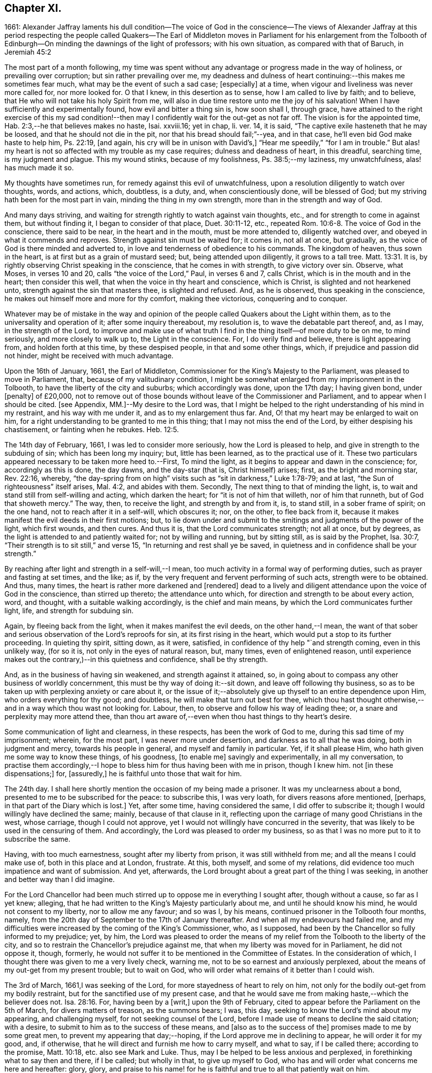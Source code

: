 == Chapter XI.

1661:
Alexander Jaffray laments his dull condition--The voice of God in the conscience--The
views of Alexander Jaffray at this period respecting the people called Quakers--The
Earl of Middleton moves in Parliament for his enlargement from the Tolbooth of
Edinburgh--On minding the dawnings of the light of professors;
with his own situation, as compared with that of Baruch, in Jeremiah 45:2

The most part of a month following,
my time was spent without any advantage or progress made in the way of holiness,
or prevailing over corruption; but sin rather prevailing over me,
my deadness and dulness of heart continuing:--this makes me sometimes fear much,
what may be the event of such a sad case; +++[+++especially]
at a time, when vigour and liveliness was never more called for, nor more looked for.
O that I knew, in this desertion as to sense, how I am called to live by faith;
and to believe, that He who will not take his holy Spirit from me,
will also in due time restore unto me the joy of his salvation!
When I have sufficiently and experimentally found, how evil and bitter a thing sin is,
how soon shall I, through grace,
have attained to the right exercise of this my sad condition!--then
may I confidently wait for the out-get as not far off.
The vision is for the appointed time, Hab. 2:3,--he that believes makes no haste,
Isai.
xxviii.16; yet in chap, li.
ver. 14, it is said, "`The captive exile hasteneth that he may be loosed,
and that he should not die in the pit, nor that his bread should fail;`"--yea,
and in that case, he`'ll even bid God make haste to help him, Ps. 22:19, +++[+++and again,
his cry will be in unison with David`'s,]
"`Hear me speedily,`" "`for I am in trouble.`"
But alas! my heart is not so affected with my trouble as my case requires;
dulness and deadness of heart, in this dreadful, searching time,
is my judgment and plague.
This my wound stinks, because of my foolishness, Ps. 38:5;--my laziness,
my unwatchfulness, alas! has much made it so.

My thoughts have sometimes run, for remedy against this evil of unwatchfulness,
upon a resolution diligently to watch over thoughts, words, and actions, which,
doubtless, is a duty, and, when conscientiously done, will be blessed of God;
but my striving hath been for the most part in vain,
minding the thing in my own strength, more than in the strength and way of God.

And many days striving, and waiting for strength rightly to watch against vain thoughts,
etc., and for strength to come in against them, but without finding it,
I began to consider of that place, Duet. 30:11-12, etc.,
repeated Rom. 10:6-8. The voice of God in the conscience, there said to be near,
in the heart and in the mouth, must be more attended to, diligently watched over,
and obeyed in what it commends and reproves.
Strength against sin must be waited for; it comes in, not all at once, but gradually,
as the voice of God is there minded and adverted to,
in love and tenderness of obedience to his commands.
The kingdom of heaven, thus sown in the heart,
is at first but as a grain of mustard seed; but, being attended upon diligently,
it grows to a tall tree. Matt. 13:31.
It is, by rightly observing Christ speaking in the conscience,
that he comes in with strength, to give victory over sin.
Observe, what Moses, in verses 10 and 20, calls "`the voice of the Lord,`" Paul,
in verses 6 and 7, calls Christ, which is in the mouth and in the heart;
then consider this well, that when the voice in thy heart and conscience,
which is Christ, is slighted and not hearkened unto,
strength against the sin that masters thee, is slighted and refused.
And, as he is observed, thus speaking in the conscience,
he makes out himself more and more for thy comfort, making thee victorious,
conquering and to conquer.

Whatever may be of mistake in the way and opinion of the
people called Quakers about the Light within them,
as to the universality and operation of it; after some inquiry thereabout,
my resolution is, to wave the debatable part thereof, and, as I may,
in the strength of the Lord,
to improve and make use of what truth I find in the
thing itself--of more duty to be on me,
to mind seriously, and more closely to walk up to, the Light in the conscience.
For, I do verily find and believe, there is light appearing from,
and holden forth at this time, by these despised people, in that and some other things,
which, if prejudice and passion did not hinder, might be received with much advantage.

Upon the 16th of January, 1661, the Earl of Middleton,
Commissioner for the King`'s Majesty to the Parliament,
was pleased to move in Parliament, that, because of my valitudinary condition,
I might be somewhat enlarged from my imprisonment in the Tolbooth,
to have the liberty of the city and suburbs; which accordingly was done,
upon the 17th day; I having given bond, under +++[+++penalty]
of £20,000,
not to remove out of those bounds without leave of the Commissioner and Parliament,
and to appear when I should be cited.
+++[+++see Appendix, MM.]--My desire to the Lord was,
that I might be helped to the right understanding of his mind in my restraint,
and his way with me under it, and as to my enlargement thus far.
And, O! that my heart may be enlarged to wait on him,
for a right understanding to be granted to me in this thing;
that I may not miss the end of the Lord, by either despising his chastisement,
or fainting when he rebukes. Heb. 12:5.

The 14th day of February, 1661, I was led to consider more seriously,
how the Lord is pleased to help, and give in strength to the subduing of sin;
which has been long my inquiry; but, little has been learned,
as to the practical use of it.
These two particulars appeared necessary to be taken more heed to.--First,
To mind the light, as it begins to appear and dawn in the conscience; for,
accordingly as this is done, the day dawns, and the day-star (that is,
Christ himself) arises; first, as the bright and morning star, Rev. 22:16, whereby,
"`the day-spring from on high`" visits such as "`sit in darkness,`" Luke 1:78-79;
and at last, "`the Sun of righteousness`" itself arises, Mal. 4:2,
and abides with them.
Secondly, The next thing to that of minding the light, is,
to wait and stand still from self-willing and acting, which darken the heart;
for "`it is not of him that willeth, nor of him that runneth,
but of God that showeth mercy.`"
The way, then, to receive the light, and strength by and from it, is, to stand still,
in a sober frame of spirit; on the one hand, not to reach after it in a self-will,
which obscures it; nor, on the other, to flee back from it,
because it makes manifest the evil deeds in their first motions; but,
to lie down under and submit to the smitings and judgments of the power of the light,
which first wounds, and then cures.
And thus it is, that the Lord communicates strength; not all at once, but by degrees,
as the light is attended to and patiently waited for; not by willing and running,
but by sitting still, as is said by the Prophet, Isa. 30:7,
"`Their strength is to sit still,`" and verse 15,
"`In returning and rest shall ye be saved,
in quietness and in confidence shall be your strength.`"

By reaching after light and strength in a self-will,--I mean,
too much activity in a formal way of performing duties,
such as prayer and fasting at set times, and the like; as if,
by the very frequent and fervent performing of such acts, strength were to be obtained.
And thus, many times, the heart is rather more darkened and +++[+++rendered]
dead to a lively and diligent attendance upon the voice of God in the conscience,
than stirred up thereto; the attendance unto which,
for direction and strength to be about every action, word, and thought,
with a suitable walking accordingly, is the chief and main means,
by which the Lord communicates further light, life, and strength for subduing sin.

Again, by fleeing back from the light, when it makes manifest the evil deeds,
on the other hand,--I mean,
the want of that sober and serious observation of the Lord`'s reproofs for sin,
at its first rising in the heart, which would put a stop to its further proceeding.
In quieting thy spirit, sitting down, as it were, satisfied,
in confidence of thy help "`and strength coming, even in this unlikely way,
(for so it is, not only in the eyes of natural reason, but, many times,
even of enlightened reason,
until experience makes out the contrary,)--in this quietness and confidence,
shall be thy strength.

And, as in the business of having sin weakened, and strength against it attained, so,
in going about to compass any other business of worldly concernment,
this must be thy way of doing it:--sit down, and leave off following thy business,
so as to be taken up with perplexing anxiety or care about it,
or the issue of it;--absolutely give up thyself to an entire dependence upon Him,
who orders everything for thy good; and doubtless,
he will make that turn out best for thee,
which thou hast thought otherwise,--and in a way which thou wast not looking for.
Labour, then, to observe and follow his way of leading thee; or,
a snare and perplexity may more attend thee,
than thou art aware of,--even when thou hast things to thy heart`'s desire.

Some communication of light and clearness, in these respects,
has been the work of God to me, during this sad time of my imprisonment; wherein,
for the most part, I was never more under desertion,
and darkness as to all that he was doing, both in judgment and mercy,
towards his people in general, and myself and family in particular.
Yet, if it shall please Him, who hath given me some way to know these things,
of his goodness, +++[+++to enable me]
savingly and experimentally, in all my conversation,
to practise them accordingly,--I hope to bless him for thus having been with me in prison,
though I knew him.
not +++[+++in these dispensations;]
for, +++[+++assuredly,]
he is faithful unto those that wait for him.

The 24th day.
I shall here shortly mention the occasion of my being made a prisoner.
It was my unclearness about a bond, presented to me to be subscribed for the peace:
to subscribe this, I was very loath, for divers reasons afore mentioned, +++[+++perhaps,
in that part of the Diary which is lost.]
Yet, after some time, having considered the same, I did offer to subscribe it;
though I would willingly have declined the same; mainly, because of that clause in it,
reflecting upon the carriage of many good Christians in the west, whose carriage,
though I could not approve, yet I would not willingly have concurred in the severity,
that was likely to be used in the censuring of them.
And accordingly, the Lord was pleased to order my business,
so as that I was no more put to it to subscribe the same.

Having, with too much earnestness, sought after my liberty from prison,
it was still withheld from me; and all the means I could make use of,
both in this place and at London, frustrate.
At this, both myself, and some of my relations,
did evidence too much impatience and want of submission.
And yet, afterwards, the Lord brought about a great part of the thing I was seeking,
in another and better way than I did imagine.

For the Lord Chancellor had been much stirred up
to oppose me in everything I sought after,
though without a cause, so far as I yet knew; alleging,
that he had written to the King`'s Majesty particularly about me,
and until he should know his mind, he would not consent to my liberty,
nor to allow me any favour; and so was I, by his means,
continued prisoner in the Tolbooth four months, namely,
from the 20th day of September to the 17th of January thereafter.
And when all my endeavours had failed me,
and my difficulties were increased by the coming of the King`'s Commissioner, who,
as I supposed, had been by the Chancellor so fully informed to my prejudice; yet, by him,
the Lord was pleased to order the means of my relief
from the Tolbooth to the liberty of the city,
and so to restrain the Chancellor`'s prejudice against me,
that when my liberty was moved for in Parliament, he did not oppose it, though, formerly,
he would not suffer it to be mentioned in the Committee of Estates.
In the consideration of which, I thought there was given to me a very lively check,
warning me, not to be so earnest and anxiously perplexed,
about the means of my out-get from my present trouble; but to wait on God,
who will order what remains of it better than I could wish.

The 3rd of March, 1661,I was seeking of the Lord,
for more stayedness of heart to rely on him,
not only for the bodily out-get from my bodily restraint,
but for the sanctified use of my present case,
and that he would save me from making haste,--which the believer does not. Isa. 28:16.
For, having been by a +++[+++writ,]
upon the 9th of February, cited to appear before the Parliament on the 5th of March,
for divers matters of treason, as the summons bears; I was, this day,
seeking to know the Lord`'s mind about my appearing, and challenging myself,
for not seeking counsel of the Lord,
before I made use of means to decline the said citation; with a desire,
to submit to him as to the success of these means, and +++[+++also as to the success of the]
promises made to me by some great men, to prevent my appearing that day;--hoping,
if the Lord approve me in declining to appear, he will order it for my good, and,
if otherwise, that he will direct and furnish me how to carry myself, and what to say,
if I be called there; according to the promise, Matt. 10:18,
etc. also see Mark and Luke.
Thus, may I be helped to be less anxious and perplexed,
in forethinking what to say then and there, if I be called; but wholly in that,
to give up myself to God, who has and will order what concerns me here and hereafter:
glory, glory,
and praise to his name! for he is faithful and true to all that patiently wait on him.

The 5th of March being come, and the Parliament not sitting that day,
I thought it my duty to spend it in private,--and, as the Lord would help me,
to wait on him,
for the having my heart more drawn near him and stayed on him for direction;
being some way sensible of the great dulness and deadness of my heart,
and of my little profiting under my present exercise:--which
makes me desire much to fear and tremble before him,
lest I may be, through my negligence,
in not stirring up myself rightly to improve this present opportunity,
deprived of the advantage of laying in provision from the Lord,
against the apparently increasing storm of this dreadful day,
that seems coming on professors.

How sad has it, sometimes, been to my heart,
that so little of the true sense of this is to be found, either with myself,
or any else I meet with or can hear tell of!
The case of the generality of professors of this time, (against whom, as I conceive,
the Lord`'s controversy mainly is,) in many things,
seems like unto that of God`'s people of old, as it is expressed in Isa. 42:24-25,
where he says, "`Who gave Jacob for a spoil, and Israel to the robbers?
did not the Lord, he against whom we have sinned?
for they would not walk in his ways, neither were they obedient unto his law.
Therefore He hath poured upon him the fury of his anger, and the strength of battle:
and it hath set him on fire round about, yet he knew not; and it burned him,
yet he laid it not to heart.`"
And again, li.
18, etc.
"`There is none to guide her among all the sons whom she hath brought forth;
neither is there any that taketh her by the hand,
of all the sons that she hath brought up.
These two things are come unto thee; who shall be sorry for thee?
desolation, and destruction, and the famine, and the sword: by whom shall I comfort thee?
Thy sons have fainted,`" etc.
Also Jer.
xii. "`I have forsaken mine house,
I have left mine heritage;`" etc.--"`no flesh shall have peace.`"

I think, sometimes, the words of Baruch, Jer.
xlv. from verse 2 to the end,
hold forth something like the case of the people of God in this time,--at least,
what I find to be the unhappy frame of my own heart,
which I fear may also be too much the case of others.
Baruch, in a time much like this, when the Lord was so pulling up and casting down,
(as he is also now doing,) was more taken up with his private and personal case,
than with the public condition of the work and people of God;
and therefore was he so sharply taken up and reproved of the Lord,
for his thus preferring his private case to the public,
and then,--in such a time of desolation and affliction,
seeking for great things to himself,

Consider, how he is challenged for what he had said.
"`Thou didst say, Woe is me now! for the Lord hath added grief to my sorrow;
I fainted in my sighing, and I find no rest.`"
There are three or four things, for which he is here challenged.

First, His impatient bearing the common calamity of the time.
To be impatient under affliction, at any time, is wrong; but, most especially,
when the Lord`'s hand is out against his people, and he is overturning all, as it were;
then, for any of the godly to be so far from being content to suffer with them,
as to be more sensible of their particular case than that of the public; this is wrong,
and that which the Lord will reprove.

Secondly, Some of the great things he seeks here, may be these.
Freedom from having his sorrow augmented by the addition of grief.
Freedom from fainting under his sad condition.
And yet, many times, the Lord will have the grief of his children so to be increased,
as that the deliverance shall not come, until they be brought very near,--yea, sometimes,
even unto fainting.
Ps. 27:13, Ps. 61:2. And therefore, they are not, with Baruch here,
too peremptorily to seek to decline this condition; but only to seek grace,
so to be borne out, as not to dishonour God by fainting; especially,
when the cause +++[+++and need]
of it is so eminently held forth, as in his time it was,
and now is in ours,--when all God`'s precious interests, yea, piety and religion itself,
seems to be at stake.

Thirdly,--"`I find no rest,`" says he.
He would have been in a quiet, peaceable condition,
while God was intending no such thing to his people: this, God reproves him for,
and counts it a great thing, sought for himself, which he would not give him,
because it is not good for him.
Neither must we seek it, or count greatly of it, in such a time.
When the Lord intends a general stroke upon a people,
as here,--"`I will bring evil upon all flesh,`"--then,
the godly may not promise themselves exemption; they may, yea,
they must suffer with the rest,--at least in sympathizing, with the godly especially.

But yet, observe,--"`Thy life will I give to thee for a prey,`" etc.; that is,
not only the preservation of his natural life,
but a lively frame of spirit,--which is the very
life of a believer`'s soul,--is here promised,
in this time of calamity, in all places where he should go.
Without this, especially in time of trouble, they dwindle and die,
and their very life becomes a burden to them.
This day, the Lord was pleased, I hope in mercy to my soul,
to open the said Scripture to me; and, in some measure, a desire +++[+++prevailed],
to sit down contentedly under the want of all the aforesaid "`great things,`"
if I may but attain to have a daily increase of this good thing,
my "`life for a prey;`"--a more distinct knowledge and observation of,
and conformity to the presence and power of Christ, who is the true Life within me.

